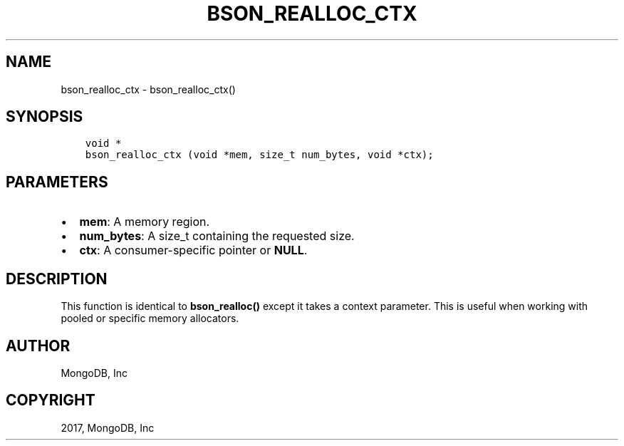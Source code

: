 .\" Man page generated from reStructuredText.
.
.TH "BSON_REALLOC_CTX" "3" "Mar 08, 2017" "1.6.1" "Libbson"
.SH NAME
bson_realloc_ctx \- bson_realloc_ctx()
.
.nr rst2man-indent-level 0
.
.de1 rstReportMargin
\\$1 \\n[an-margin]
level \\n[rst2man-indent-level]
level margin: \\n[rst2man-indent\\n[rst2man-indent-level]]
-
\\n[rst2man-indent0]
\\n[rst2man-indent1]
\\n[rst2man-indent2]
..
.de1 INDENT
.\" .rstReportMargin pre:
. RS \\$1
. nr rst2man-indent\\n[rst2man-indent-level] \\n[an-margin]
. nr rst2man-indent-level +1
.\" .rstReportMargin post:
..
.de UNINDENT
. RE
.\" indent \\n[an-margin]
.\" old: \\n[rst2man-indent\\n[rst2man-indent-level]]
.nr rst2man-indent-level -1
.\" new: \\n[rst2man-indent\\n[rst2man-indent-level]]
.in \\n[rst2man-indent\\n[rst2man-indent-level]]u
..
.SH SYNOPSIS
.INDENT 0.0
.INDENT 3.5
.sp
.nf
.ft C
void *
bson_realloc_ctx (void *mem, size_t num_bytes, void *ctx);
.ft P
.fi
.UNINDENT
.UNINDENT
.SH PARAMETERS
.INDENT 0.0
.IP \(bu 2
\fBmem\fP: A memory region.
.IP \(bu 2
\fBnum_bytes\fP: A size_t containing the requested size.
.IP \(bu 2
\fBctx\fP: A consumer\-specific pointer or \fBNULL\fP\&.
.UNINDENT
.SH DESCRIPTION
.sp
This function is identical to \fBbson_realloc()\fP except it takes a context parameter. This is useful when working with pooled or specific memory allocators.
.SH AUTHOR
MongoDB, Inc
.SH COPYRIGHT
2017, MongoDB, Inc
.\" Generated by docutils manpage writer.
.
